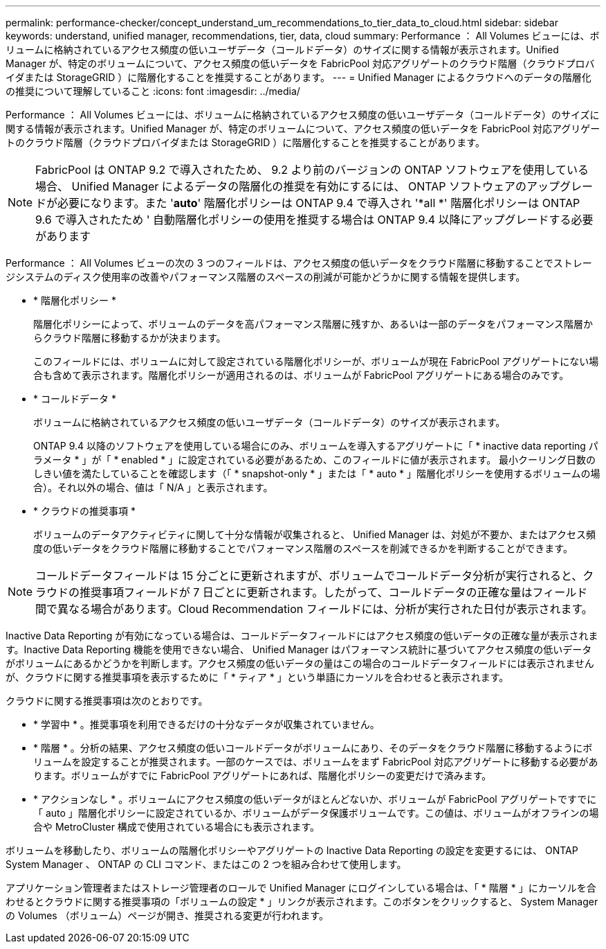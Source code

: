 ---
permalink: performance-checker/concept_understand_um_recommendations_to_tier_data_to_cloud.html 
sidebar: sidebar 
keywords: understand, unified manager, recommendations, tier, data, cloud 
summary: Performance ： All Volumes ビューには、ボリュームに格納されているアクセス頻度の低いユーザデータ（コールドデータ）のサイズに関する情報が表示されます。Unified Manager が、特定のボリュームについて、アクセス頻度の低いデータを FabricPool 対応アグリゲートのクラウド階層（クラウドプロバイダまたは StorageGRID ）に階層化することを推奨することがあります。 
---
= Unified Manager によるクラウドへのデータの階層化の推奨について理解していること
:icons: font
:imagesdir: ../media/


[role="lead"]
Performance ： All Volumes ビューには、ボリュームに格納されているアクセス頻度の低いユーザデータ（コールドデータ）のサイズに関する情報が表示されます。Unified Manager が、特定のボリュームについて、アクセス頻度の低いデータを FabricPool 対応アグリゲートのクラウド階層（クラウドプロバイダまたは StorageGRID ）に階層化することを推奨することがあります。

[NOTE]
====
FabricPool は ONTAP 9.2 で導入されたため、 9.2 より前のバージョンの ONTAP ソフトウェアを使用している場合、 Unified Manager によるデータの階層化の推奨を有効にするには、 ONTAP ソフトウェアのアップグレードが必要になります。また '*auto*' 階層化ポリシーは ONTAP 9.4 で導入され '*all *' 階層化ポリシーは ONTAP 9.6 で導入されたため ' 自動階層化ポリシーの使用を推奨する場合は ONTAP 9.4 以降にアップグレードする必要があります

====
Performance ： All Volumes ビューの次の 3 つのフィールドは、アクセス頻度の低いデータをクラウド階層に移動することでストレージシステムのディスク使用率の改善やパフォーマンス階層のスペースの削減が可能かどうかに関する情報を提供します。

* * 階層化ポリシー *
+
階層化ポリシーによって、ボリュームのデータを高パフォーマンス階層に残すか、あるいは一部のデータをパフォーマンス階層からクラウド階層に移動するかが決まります。

+
このフィールドには、ボリュームに対して設定されている階層化ポリシーが、ボリュームが現在 FabricPool アグリゲートにない場合も含めて表示されます。階層化ポリシーが適用されるのは、ボリュームが FabricPool アグリゲートにある場合のみです。

* * コールドデータ *
+
ボリュームに格納されているアクセス頻度の低いユーザデータ（コールドデータ）のサイズが表示されます。

+
ONTAP 9.4 以降のソフトウェアを使用している場合にのみ、ボリュームを導入するアグリゲートに「 * inactive data reporting パラメータ * 」が「 * enabled * 」に設定されている必要があるため、このフィールドに値が表示されます。 最小クーリング日数のしきい値を満たしていることを確認します（「 * snapshot-only * 」または「 * auto * 」階層化ポリシーを使用するボリュームの場合）。それ以外の場合、値は「 N/A 」と表示されます。

* * クラウドの推奨事項 *
+
ボリュームのデータアクティビティに関して十分な情報が収集されると、 Unified Manager は、対処が不要か、またはアクセス頻度の低いデータをクラウド階層に移動することでパフォーマンス階層のスペースを削減できるかを判断することができます。



[NOTE]
====
コールドデータフィールドは 15 分ごとに更新されますが、ボリュームでコールドデータ分析が実行されると、クラウドの推奨事項フィールドが 7 日ごとに更新されます。したがって、コールドデータの正確な量はフィールド間で異なる場合があります。Cloud Recommendation フィールドには、分析が実行された日付が表示されます。

====
Inactive Data Reporting が有効になっている場合は、コールドデータフィールドにはアクセス頻度の低いデータの正確な量が表示されます。Inactive Data Reporting 機能を使用できない場合、 Unified Manager はパフォーマンス統計に基づいてアクセス頻度の低いデータがボリュームにあるかどうかを判断します。アクセス頻度の低いデータの量はこの場合のコールドデータフィールドには表示されませんが、クラウドに関する推奨事項を表示するために「 * ティア * 」という単語にカーソルを合わせると表示されます。

クラウドに関する推奨事項は次のとおりです。

* * 学習中 * 。推奨事項を利用できるだけの十分なデータが収集されていません。
* * 階層 * 。分析の結果、アクセス頻度の低いコールドデータがボリュームにあり、そのデータをクラウド階層に移動するようにボリュームを設定することが推奨されます。一部のケースでは、ボリュームをまず FabricPool 対応アグリゲートに移動する必要があります。ボリュームがすでに FabricPool アグリゲートにあれば、階層化ポリシーの変更だけで済みます。
* * アクションなし * 。ボリュームにアクセス頻度の低いデータがほとんどないか、ボリュームが FabricPool アグリゲートですでに「 auto 」階層化ポリシーに設定されているか、ボリュームがデータ保護ボリュームです。この値は、ボリュームがオフラインの場合や MetroCluster 構成で使用されている場合にも表示されます。


ボリュームを移動したり、ボリュームの階層化ポリシーやアグリゲートの Inactive Data Reporting の設定を変更するには、 ONTAP System Manager 、 ONTAP の CLI コマンド、またはこの 2 つを組み合わせて使用します。

アプリケーション管理者またはストレージ管理者のロールで Unified Manager にログインしている場合は、「 * 階層 * 」にカーソルを合わせるとクラウドに関する推奨事項の「ボリュームの設定 * 」リンクが表示されます。このボタンをクリックすると、 System Manager の Volumes （ボリューム）ページが開き、推奨される変更が行われます。
